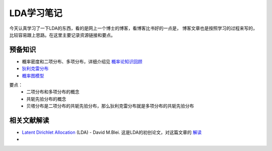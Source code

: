 ============
LDA学习笔记
============

今天认真学习了一下LDA的东西，看的是网上一个博士的博客，看博客比书好的一点是，
博客文章也是按照学习的过程来写的，比较容易跟上思路。在这里主要记录资源链接和要点。

预备知识
----------
* 概率密度和二项分布、多项分布，详细介绍见 `概率论知识回顾`_
* `狄利克雷分布`_
* `概率图模型`_

要点：
    * 二项分布和多项分布的概念
    * 共轭先验分布的概念
    * 贝塔分布是二项分布的共轭先验分布，那么狄利克雷分布就是多项分布的共轭先验分布

相关文献解读
--------------
* `Latent Dirichlet Allocation`_ (LDA) - David M.Blei.  
  这是LDA的初创论文，对这篇文章的 `解读`_
* 


.. _`概率论知识回顾`: http://www.xperseverance.net/blogs/2012/03/516/
.. _`狄利克雷分布`: http://www.xperseverance.net/blogs/2012/03/510/
.. _`概率图模型`: http://blog.csdn.net/yangliuy/article/details/8067261
.. _`Latent Dirichlet Allocation`: http://machinelearning.wustl.edu/mlpapers/paper_files/BleiNJ03.pdf
.. _`解读`: http://www.xperseverance.net/blogs/2012/03/510/
